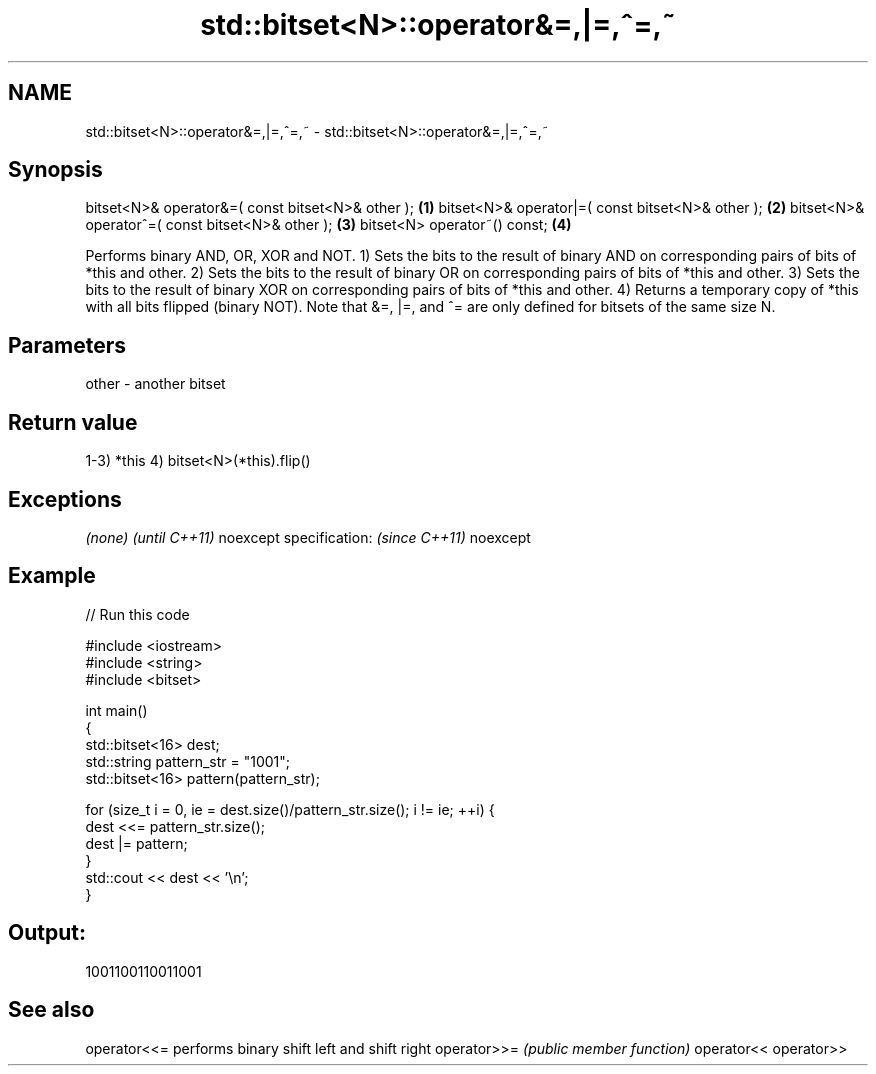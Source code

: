 .TH std::bitset<N>::operator&=,|=,^=,~ 3 "2020.03.24" "http://cppreference.com" "C++ Standard Libary"
.SH NAME
std::bitset<N>::operator&=,|=,^=,~ \- std::bitset<N>::operator&=,|=,^=,~

.SH Synopsis

bitset<N>& operator&=( const bitset<N>& other ); \fB(1)\fP
bitset<N>& operator|=( const bitset<N>& other ); \fB(2)\fP
bitset<N>& operator^=( const bitset<N>& other ); \fB(3)\fP
bitset<N> operator~() const;                     \fB(4)\fP

Performs binary AND, OR, XOR and NOT.
1) Sets the bits to the result of binary AND on corresponding pairs of bits of *this and other.
2) Sets the bits to the result of binary OR on corresponding pairs of bits of *this and other.
3) Sets the bits to the result of binary XOR on corresponding pairs of bits of *this and other.
4) Returns a temporary copy of *this with all bits flipped (binary NOT).
Note that &=, |=, and ^= are only defined for bitsets of the same size N.

.SH Parameters


other - another bitset


.SH Return value

1-3) *this
4) bitset<N>(*this).flip()

.SH Exceptions


\fI(none)\fP                  \fI(until C++11)\fP
noexcept specification: \fI(since C++11)\fP
noexcept


.SH Example


// Run this code

  #include <iostream>
  #include <string>
  #include <bitset>

  int main()
  {
      std::bitset<16> dest;
      std::string pattern_str = "1001";
      std::bitset<16> pattern(pattern_str);

      for (size_t i = 0, ie = dest.size()/pattern_str.size(); i != ie; ++i) {
          dest <<= pattern_str.size();
          dest |= pattern;
      }
      std::cout << dest << '\\n';
  }

.SH Output:

  1001100110011001


.SH See also



operator<<= performs binary shift left and shift right
operator>>= \fI(public member function)\fP
operator<<
operator>>




